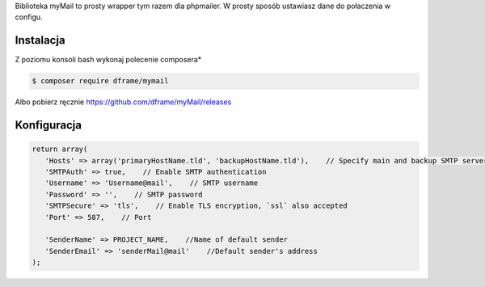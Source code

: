 .. title:: MyMail -  Wrapper dla wysyłki maili

.. meta::
    :description: MyMail -  Wrapper dla wysyłki maili - dframeframework.com
    :keywords: php, mailing, php, php7, send mail, mails, maile, smtp, imap, mail wrapper, dframe
    
Biblioteka myMail to prosty wrapper tym razem dla phpmailer. W prosty sposób ustawiasz dane do połaczenia w configu.

Instalacja
----------

Z poziomu konsoli bash wykonaj polecenie composera*

.. code-block:: bash

 $ composer require dframe/mymail

Albo pobierz ręcznie https://github.com/dframe/myMail/releases

Konfiguracja
----------

.. code-block:: php

 return array(
    'Hosts' => array('primaryHostName.tld', 'backupHostName.tld'),    // Specify main and backup SMTP servers
    'SMTPAuth' => true,    // Enable SMTP authentication
    'Username' => 'Username@mail',    // SMTP username
    'Password' => '',    // SMTP password
    'SMTPSecure' => 'tls',    // Enable TLS encryption, `ssl` also accepted
    'Port' => 587,    // Port

    'SenderName' => PROJECT_NAME,    //Name of default sender
    'SenderEmail' => 'senderMail@mail'    //Default sender's address
 );
